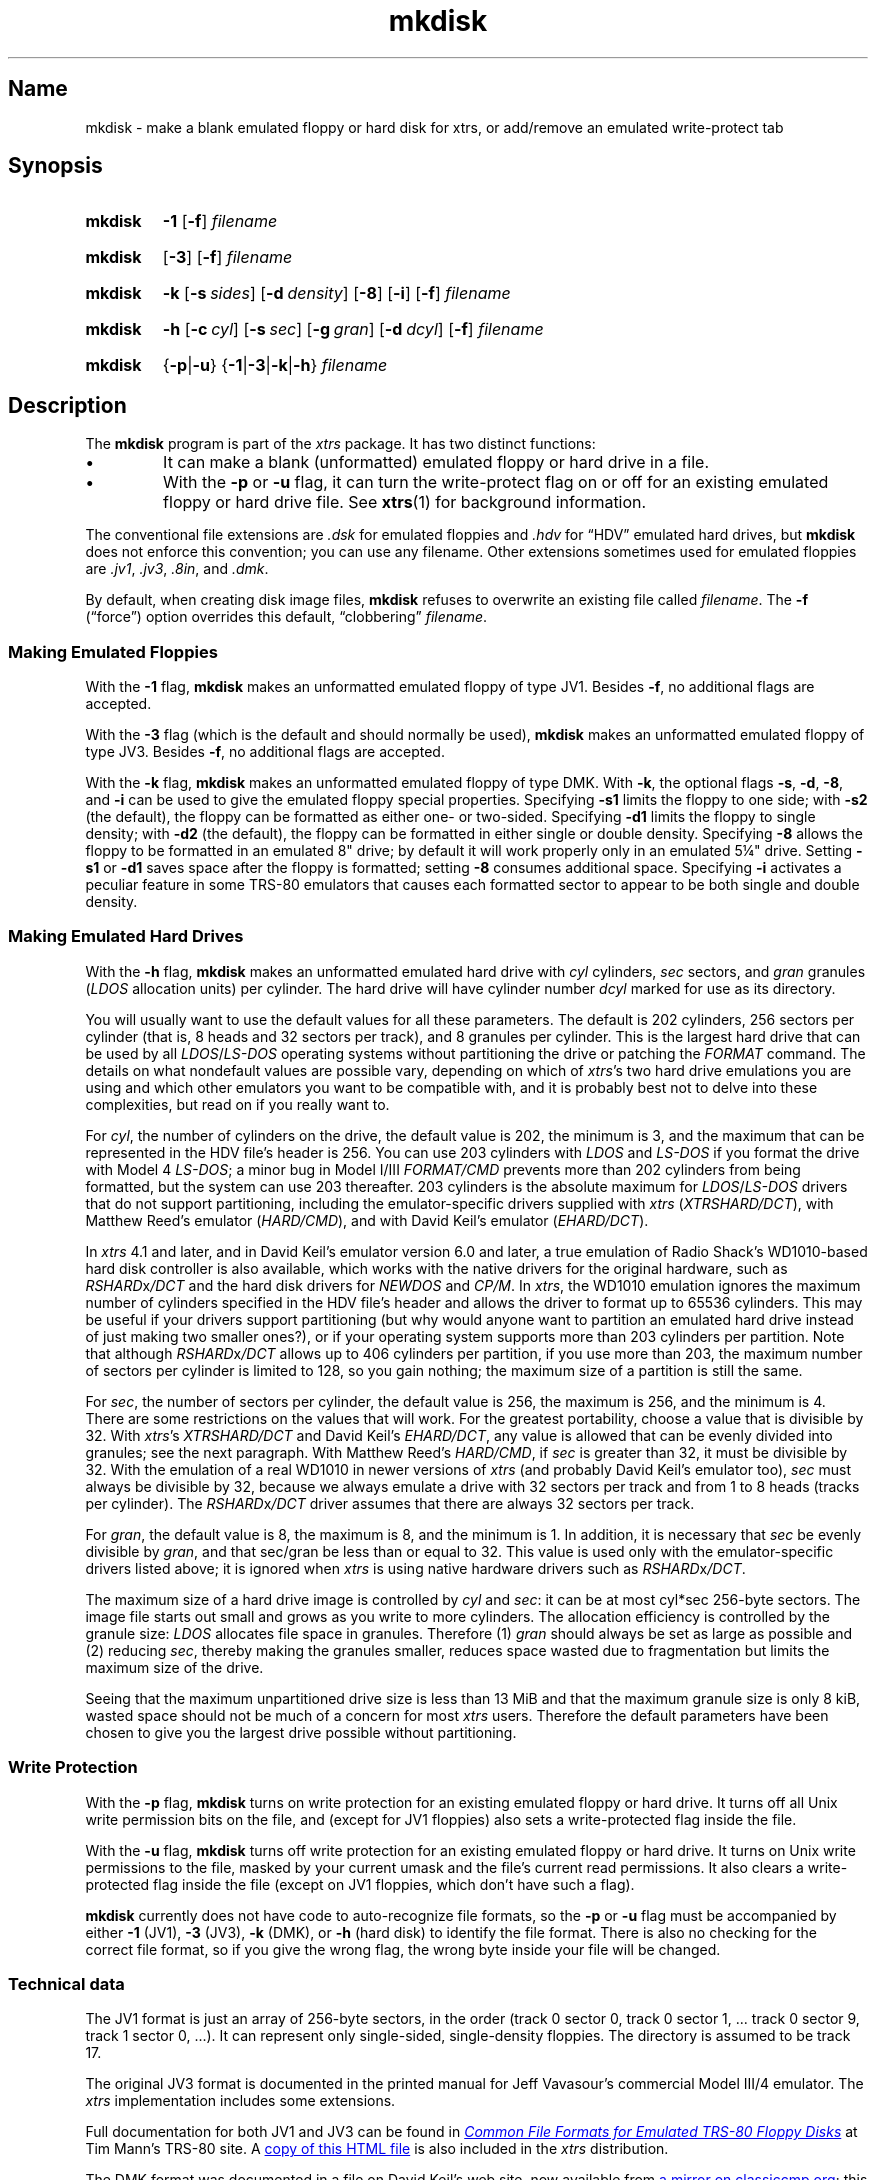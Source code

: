.\" This man page attempts to follow the conventions and recommendations found
.\" in Michael Kerrisk's man-pages(7) and GNU's groff_man(7), and groff(7).
.\"
.\" The following macro definitions come from groff's an-ext.tmac.
.\"
.\" Copyright (C) 2007-2014  Free Software Foundation, Inc.
.\"
.\" Written by Eric S. Raymond <esr@thyrsus.com>
.\"            Werner Lemberg <wl@gnu.org>
.\"
.\" You may freely use, modify and/or distribute this file.
.\"
.\" If _not_ GNU roff, define macros to handle synopsis and URLs.
.if !\n[.g] \{\
.\" Declare start of command synopsis.  Sets up hanging indentation.
.de SY
.  ie !\\n(mS \{\
.    nh
.    nr mS 1
.    nr mA \\n(.j
.    ad l
.    nr mI \\n(.i
.  \}
.  el \{\
.    br
.    ns
.  \}
.
.  nr mT \w'\fB\\$1\fP\ '
.  HP \\n(mTu
.  B "\\$1"
..
.
.
.\" End of command synopsis.  Restores adjustment.
.de YS
.  in \\n(mIu
.  ad \\n(mA
.  hy \\n(HY
.  nr mS 0
..
.
.
.\" Declare optional option.
.de OP
.  ie \\n(.$-1 \
.    RI "[\fB\\$1\fP" "\ \\$2" "]"
.  el \
.    RB "[" "\\$1" "]"
..
.
.
.\" Start URL.
.de UR
.  ds m1 \\$1\"
.  nh
.  if \\n(mH \{\
.    \" Start diversion in a new environment.
.    do ev URL-div
.    do di URL-div
.  \}
..
.
.
.\" End URL.
.de UE
.  ie \\n(mH \{\
.    br
.    di
.    ev
.
.    \" Has there been one or more input lines for the link text?
.    ie \\n(dn \{\
.      do HTML-NS "<a href=""\\*(m1"">"
.      \" Yes, strip off final newline of diversion and emit it.
.      do chop URL-div
.      do URL-div
\c
.      do HTML-NS </a>
.    \}
.    el \
.      do HTML-NS "<a href=""\\*(m1"">\\*(m1</a>"
\&\\$*\"
.  \}
.  el \
\\*(la\\*(m1\\*(ra\\$*\"
.
.  hy \\n(HY
..
.
.
.\" Start example.
.de EX
.  do ds mF \\n[.fam]
.  nr mE \\n(.f
.  nf
.  nh
.  do fam C
.  ft CW
..
.
.
.\" End example.
.de EE
.  do fam \\*(mF
.  ft \\n(mE
.  fi
.  hy \\n(HY
..
.\} \" not GNU roff
.\" End of Free Software Foundation copyrighted material.
.\"
.\" Define macro for references to floppy drive size requiring fractional units,
.\" because the standard character escapes for common ("vulgar") fractions
.\" degrade to ASCII poorly in context (e.g., 5\(14 renders as "51/4" in
.\" mkdisk.txt).
.\"
.\" Usage note: This macro does _not_ have an ending word break; this is so that
.\" the "-inch" suffix can be appended where desired.  If you require a word
.\" break, the correct *roff way to get one is to put a single word space on a
.\" line by itself after the macro call.
.\"
.\" BEGIN EXAMPLE
.\" The drive can be eight inches or
.\" .5-1/4
.\"  \" ordinary space character (paddable by *roff)
.\" inches.
.\" END EXAMPLE
.de 5-1/4
5\c
.ie '\*(.T'ascii' \&.25\c
.el \(14\c
..
.\" Copyright (C) 1999-2018 Timothy P. Mann
.\"
.\" Permission is hereby granted, free of charge, to any person
.\" obtaining a copy of this software and associated documentation
.\" files (the "Software"), to deal in the Software without
.\" restriction, including without limitation the rights to use, copy,
.\" modify, merge, publish, distribute, sublicense, and/or sell copies
.\" of the Software, and to permit persons to whom the Software is
.\" furnished to do so, subject to the following conditions:
.\" 
.\" The above copyright notice and this permission notice shall be
.\" included in all copies or substantial portions of the Software.
.\" 
.\" THE SOFTWARE IS PROVIDED "AS IS", WITHOUT WARRANTY OF ANY KIND,
.\" EXPRESS OR IMPLIED, INCLUDING BUT NOT LIMITED TO THE WARRANTIES OF
.\" MERCHANTABILITY, FITNESS FOR A PARTICULAR PURPOSE AND
.\" NONINFRINGEMENT. IN NO EVENT SHALL THE AUTHORS OR COPYRIGHT
.\" HOLDERS BE LIABLE FOR ANY CLAIM, DAMAGES OR OTHER LIABILITY,
.\" WHETHER IN AN ACTION OF CONTRACT, TORT OR OTHERWISE, ARISING FROM,
.\" OUT OF OR IN CONNECTION WITH THE SOFTWARE OR THE USE OR OTHER
.\" DEALINGS IN THE SOFTWARE.
.\"
.TH mkdisk 1 2017-06-18 xtrs
.SH Name
mkdisk \- make a blank emulated floppy or hard disk for xtrs,
or add/remove an emulated write-protect tab
.SH Synopsis
.SY mkdisk
.B \-1
.OP \-f
.I filename
.YS
.PP
.SY mkdisk
.OP \-3
.OP \-f
.I filename
.YS
.PP
.SY mkdisk
.B \-k
.OP \-s sides
.OP \-d density
.OP \-8
.OP \-i
.OP \-f
.I filename
.YS
.PP
.SY mkdisk
.B \-h
.OP \-c cyl
.OP \-s sec
.OP \-g gran
.OP \-d dcyl
.OP \-f
.I filename
.YS
.PP
.SY mkdisk
.RB { \-p | \-u }
.RB { \-1 | \-3 | \-k | \-h }
.I filename
.YS
.SH Description
The
.B mkdisk
program is part of the
.I xtrs
package.
It has two
distinct functions:
.IP \(bu
It can make a blank (unformatted) emulated floppy or hard drive in a file.
.IP \(bu
With the
.B \-p
or
.B \-u
flag, it can turn the write-protect flag on or off for an existing emulated
floppy or hard drive file.
See
.BR xtrs (1)
for background information.
.PP
The conventional file extensions are
.I .dsk
for emulated floppies and
.I .hdv
for \(lqHDV\(rq emulated hard drives, but
.B mkdisk
does not enforce this convention; you can use any filename.
Other extensions sometimes used for emulated floppies are
.IR .jv1 ,
.IR .jv3 ,
.IR .8in ,
and
.IR .dmk .
.PP
By default, when creating disk image files,
.B mkdisk
refuses to overwrite an existing file called
.IR filename .
The
.B \-f
(\(lqforce\(rq) option overrides this default, \(lqclobbering\(rq
.IR filename .
.SS Making Emulated Floppies
With the
.B \-1
flag,
.B mkdisk
makes an unformatted emulated floppy of type JV1.
Besides
.BR \-f ,
no additional flags are accepted.
.PP
With the
.B \-3
flag (which is the default and should normally be used),
.B mkdisk
makes an unformatted emulated floppy of type JV3.
Besides
.BR \-f ,
no additional flags are accepted.
.PP
With the
.B \-k
flag,
.B mkdisk
makes an unformatted emulated floppy of type DMK.
With
.BR \-k ,
the optional flags
.BR \-s ,
.BR \-d ,
.BR \-8 ,
and
.B \-i
can be used to give the emulated floppy special properties.
Specifying
.B \-s1
limits the floppy to one side; with
.B \-s2
(the default), the floppy can be formatted as either one- or two-sided.
Specifying
.B \-d1
limits the floppy to single density; with
.B \-d2
(the default), the floppy can be formatted in either single or double density.
Specifying
.B \-8
allows the floppy to be formatted in an emulated 8" drive; by default it will
work properly only in an emulated
.5-1/4
"
drive.
Setting
.B \-s1
or
.B \-d1
saves space after the floppy is formatted; setting
.B \-8
consumes additional space.
Specifying
.B \-i
activates a peculiar feature in some TRS-80 emulators that causes each formatted
sector to appear to be both single and double density.
.SS Making Emulated Hard Drives
With the
.B -h
flag,
.B mkdisk
makes an unformatted emulated hard drive with
.I cyl
cylinders,
.I sec
sectors, and
.I gran
granules
.RI ( LDOS
allocation units) per cylinder.
The hard drive will have cylinder number
.I dcyl
marked for use as its directory.
.PP
You will usually want to use the default values for all these parameters.
The default is 202 cylinders, 256 sectors per cylinder (that is, 8 heads and 32
sectors per track), and 8 granules per cylinder.
This is the largest hard drive that can be used by all
.IR LDOS / LS-DOS
operating
systems without partitioning the drive or patching the
.I FORMAT
command.
The details on what nondefault values are possible vary, depending on which of
.IR xtrs 's
two hard drive emulations you are using and which other emulators you want to be
compatible with, and it is probably best not to delve into these complexities,
but read on if you really want to.
.PP
For
.IR cyl ,
the number of cylinders on the drive, the default value is 202, the minimum is
3, and the maximum that can be represented in the HDV file's header is 256.
You can use 203 cylinders with
.I LDOS
and
.I LS-DOS
if you format the drive with
Model 4
.IR LS-DOS ;
a minor bug in Model I/III
.I FORMAT/CMD
prevents more than 202 cylinders from being formatted, but the system can use
203 thereafter.
203 cylinders is the absolute maximum for
.IR LDOS / LS-DOS
drivers that do not
support partitioning, including the emulator-specific drivers supplied with
.I xtrs
.RI ( XTRSHARD/DCT ),
with Matthew Reed's emulator
.RI ( HARD/CMD ),
and with David Keil's emulator
.RI ( EHARD/DCT ).
.PP
In
.I xtrs
4.1 and later, and in David Keil's emulator version 6.0 and later, a true
emulation of Radio Shack's WD1010-based hard disk controller is also available,
which works with the native drivers for the original hardware, such as
.IR RSHARD x /DCT
and the hard disk drivers for
.I NEWDOS
and
.IR CP/M .
In
.IR xtrs ,
the WD1010 emulation ignores the maximum number of cylinders specified in the
HDV file's header and allows the driver to format up to 65536 cylinders.
This may be useful if your drivers support partitioning (but why would anyone
want to partition an emulated hard drive instead of just making two smaller
ones?), or if your operating system supports more than 203 cylinders per
partition.
Note that although
.IR RSHARD x /DCT
allows up to 406 cylinders per partition, if you use more than 203, the maximum
number of sectors per cylinder is limited to 128, so you gain nothing; the
maximum size of a partition is still the same.
.PP
For
.IR sec ,
the number of sectors per cylinder, the default value is 256, the maximum is
256, and the minimum is 4.
There are some restrictions on the values that will work.
For the greatest portability, choose a value that is divisible by 32.
With
.IR xtrs 's
.I XTRSHARD/DCT
and David Keil's
.IR EHARD/DCT ,
any value is allowed that can be evenly divided into granules; see the next
paragraph.
With Matthew Reed's
.IR HARD/CMD ,
if
.I sec
is greater than 32, it must be divisible by 32.
With the emulation of a real WD1010 in newer versions of
.I xtrs
(and probably David Keil's emulator too),
.I sec
must always be divisible by 32, because we always emulate a drive with 32
sectors per track and from 1 to 8 heads (tracks per cylinder).
The
.IR RSHARD x /DCT
driver assumes that there are always 32 sectors per track.
.PP
For
.IR gran ,
the default value is 8, the maximum is 8, and the minimum is 1.
In addition, it is necessary that
.I sec
be evenly divisible by
.IR gran ,
.\" Not using \(di or \(mu because groff renders them badly in plain text
and that sec/gran be less than or equal to 32.
This value is used only with the emulator-specific drivers listed above; it is
ignored when
.I xtrs
is using native hardware drivers such as
.IR RSHARD x /DCT .
.PP
The maximum size of a hard drive image is controlled by
.I cyl
and
.IR sec :
.\" Not using \(di or \(mu because groff renders them badly in plain text
it can be at most cyl*sec 256-byte sectors.
The image file starts out small and grows as you write to more cylinders.
The allocation efficiency is controlled by the granule size:
.I LDOS
allocates file space in granules.
Therefore (1)
.I gran
should always be set as large as possible and (2) reducing
.IR sec ,
thereby making the granules smaller, reduces space wasted due to fragmentation
but limits the maximum size of the drive.
.PP
Seeing that the maximum unpartitioned drive size is less than 13 MiB and that
the maximum granule size is only 8 kiB, wasted space should not be much of a
concern for most
.I xtrs
users.
Therefore the default parameters have been chosen to give you the largest drive
possible without partitioning.
.SS Write Protection
With the
.B \-p
flag,
.B mkdisk
turns on write protection for an existing emulated floppy or hard drive.
It turns off all Unix write permission bits on the file, and (except for JV1
floppies) also sets a write-protected flag inside the file.
.PP
With the
.B \-u
flag,
.B mkdisk
turns off write protection for an existing emulated floppy or hard drive.
It turns on Unix write permissions to the file, masked by your current umask and
the file's current read permissions.
It also clears a write-protected flag inside the file (except on JV1 floppies,
which don't have such a flag).
.PP
.B mkdisk
currently does not have code to auto-recognize file formats, so the
.B \-p
or
.B \-u
flag must be accompanied by either
.B \-1
(JV1),
.B \-3
(JV3),
.B \-k
(DMK), or
.B \-h
(hard disk) to identify the file format.
There is also no checking for the correct file format, so if you give the wrong
flag, the wrong byte inside your file will be changed.
.SS Technical data
The JV1 format is just an array of 256-byte sectors, in the order (track 0
sector 0, track 0 sector 1, ... track 0 sector 9, track 1 sector 0, ...).
It can represent only single-sided, single-density floppies.
The directory is assumed to be track 17.
.PP
The original JV3 format is documented in the printed manual for Jeff Vavasour's
commercial Model III/4 emulator.
The
.I xtrs
implementation includes some extensions.
.PP
Full documentation for both JV1 and JV3 can be found in
.\" If GNU roff, use hyphenless breakpoints.
.ie \n[.g] .UR http://\:www.tim-mann.org/\:trs80/\:dskspec.html
.el .UR http://www.tim-mann.org/trs80/dskspec.html
.I Common File Formats for Emulated TRS-80 Floppy Disks
.UE
at Tim Mann's TRS-80 site.
A
.\" If outputting HTML, make the filename a clickable link.
.if '\*(.T'html' .UR file:///usr/share/doc/xtrs/dskspec.html
copy of this HTML file
.if '\*(.T'html' .UE
is also included in the
.I xtrs
distribution.
.PP
The DMK format was documented in a file on David Keil's web site, now available
from
.\" If GNU roff, use hyphenless breakpoints.
.ie \n[.g] .UR http://\:www.classiccmp.org/\:cpmarchives/\:trs80/\:mirrors/\:\
www.discover-net.net/\:~dmkeil/\:trs80/\:trstech.htm#\:Technical
.el .UR http://www.classiccmp.org/cpmarchives/trs80/mirrors/\
www.discover-net.net/~dmkeil/trs80/trstech.htm#Technical
.\" Turn off line adjustment due to the above elephantine URL.  We turn it off
.\" _here_ because the URL will not be emitted until after its link text below.
.\" Without these .na/.ad requests, expect something like the following:
.\"     mkdisk.man:516: warning [p 4, 1.8i]: cannot adjust line
.na
a mirror on classiccmp.org
.UE ;
this file is also included with his emulator.
.ad
Some points are worth bearing in mind, particularly if you're attempting to work
with copy-protected TRS-80 disks:
.IP \(bu
If neither the single-density nor the ignore-density option is set and
single-density data is recorded, each single density byte is written twice
(i.e., the four bytes 12345678 would be written as 1212343456567878).
This ensures that when single- and double-density sectors are mixed, each type
occupies the correct relative amount of space in the track.
.IP \(bu
Bit 15 of an IDAM offset is 1 if the sector is double-density, 0 if
single-density.
Bit 14 is reserved; it currently must be 0.
The actual offset is in bits 13-0.
These offsets are relative to the start of the track header, they must be in
ascending order (or so
.I xtrs
assumes!), and an offset of 0 or 0xffff terminates the list.
.PP
An HDV (hard disk) image has the following format.
This information is based on email from Matthew Reed.
There is an initial 256-byte header block, followed by an array of sectors.
The geometry of the drive is defined in the header block, which looks like this
(from
.IR reed.h ):
.PP
.\" Preserve the ident string below so we know if it's in sync with reed.h.
.\"
.\" The following was laid out manually to avoid overflowing 78 columns with
.\"     MANWIDTH=80 man -l ./mkdisk.man
.\" Changes were then propagated back to reed.h.
.EX
/* Matthew Reed's hard drive format.  Thanks to Matthew for providing
   documentation.  The comments below are copied from his mail
   messages, with some additions. */
/* $Id$ */
.PP
typedef struct {
    Uchar id1;         /* 0: Identifier #1: 56H */
    Uchar id2;         /* 1: Identifier #2: CBH */
    Uchar ver;         /* 2: Version of format: 10H = version 1.0 */
.ne 4
    Uchar cksum;       /* 3: Simple checksum:
                             To calculate, add together bytes 0 to 31
                             of header (excepting byte 3), then XOR
                             result with 4CH */
.ne 2
    Uchar blks;        /* 4: Number of 256 byte blocks in header:
                             should be 1 */
    Uchar mb4;         /* 5: Not used, but HDFORMAT sets to 4 */
    Uchar media;       /* 6: Media type: 0 for hard disk */
.ne 5
    Uchar flag1;       /* 7: Flags #1:
                             bit 7: Write protected: 0 for no, 1 for
                                    yes [xtrshard/dct ignores for now]
                             bit 6: Must be 0
                             bit 5 - 0: reserved */
    Uchar flag2;       /* 8: Flags #2: reserved */
    Uchar flag3;       /* 9: Flags #3: reserved */
.ne 5
    Uchar crtr;        /* 10: Created by:
                              14H = HDFORMAT
                              42H = xtrs mkdisk
                              80H = Cervasio xtrshard port to Vavasour
                                    M4 emulator */
    Uchar dfmt;        /* 11: Disk format: 0 = LDOS/LS-DOS */
    Uchar mm;          /* 12: Creation month: mm */
    Uchar dd;          /* 13: Creation day: dd */
    Uchar yy;          /* 14: Creation year: yy (offset from 1900) */
    Uchar res1[12];    /* 15 - 26: reserved */
.ne 9
    Uchar dparm;       /* 27: Disk parameters:
                              (unused with hard drives)
                              bit 7: Density: 0 = double, 1 = single
                              bit 6: Sides: 0 = one side, 1 = 2 sides
                              bit 5: First sector: 0 if sector 0,
                                     1 if sector 1
                              bit 4: DAM convention: 0 if normal
                                     (LDOS), 1 if reversed (TRSDOS 1.3)
                              bit 3 - 0: reserved */
    Uchar cyl;         /* 28: Number of cylinders per disk */
.ne 2
    Uchar sec;         /* 29: Number of sectors per track (floppy);
                              cyl (hard) */
.ne 2
    Uchar gran;        /* 30: Number of granules per track (floppy);
                              gran (hard) */
.ne 2
    Uchar dcyl;        /* 31: Directory cylinder [mkdisk sets to 1;
                              xtrs ignores] */
    char label[32];    /* 32: Volume label: 31 bytes terminated by 0 */
    Uchar res2[192];   /* 64 - 255: reserved */
} ReedHardHeader;
.EE
.SH See also
.BR xtrs (1)
.PP
.\" If GNU roff, use hyphenless breakpoints.
.ie \n[.g] .UR http://\:www.tim-mann.org/\:trs80/\:dskspec.html
.el .UR http://www.tim-mann.org/trs80/dskspec.html
.I Common File Formats for Emulated TRS-80 Floppy Disks
.UE
by Tim Mann;
a copy may be locally available with your
.I xtrs
installation at
.\" If outputting HTML, make the filename a clickable link.
.ie '\*(.T'html' \{\
.UR file:///usr/share/doc/xtrs/dskspec.html
.UE . \}
.el \{\
.IR /usr/share/doc/xtrs/dskspec.html . \}
.\" $Id$
.\" vim:set et ft=nroff tw=80:
